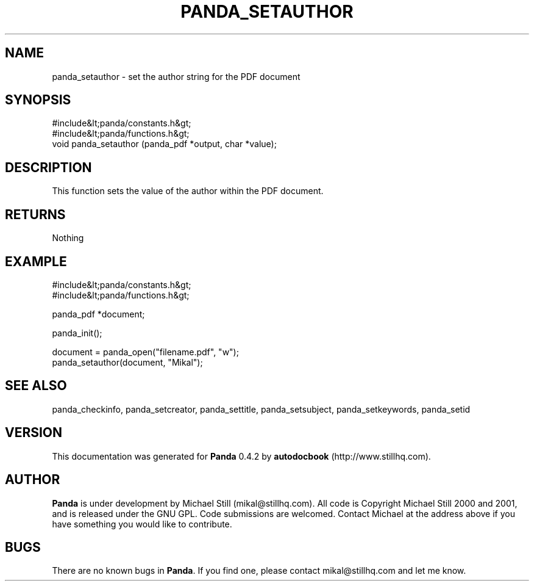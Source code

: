 .\" This manpage has been automatically generated by docbook2man 
.\" from a DocBook document.  This tool can be found at:
.\" <http://shell.ipoline.com/~elmert/comp/docbook2X/> 
.\" Please send any bug reports, improvements, comments, patches, 
.\" etc. to Steve Cheng <steve@ggi-project.org>.
.TH "PANDA_SETAUTHOR" "3" "29 April 2003" "" ""

.SH NAME
panda_setauthor \- set the author string for the PDF document
.SH SYNOPSIS

.nf
 #include&lt;panda/constants.h&gt;
 #include&lt;panda/functions.h&gt;
 void panda_setauthor (panda_pdf *output, char *value);
.fi
.SH "DESCRIPTION"
.PP
This function sets the value of the author within the PDF document.
.SH "RETURNS"
.PP
Nothing
.SH "EXAMPLE"

.nf
 #include&lt;panda/constants.h&gt;
 #include&lt;panda/functions.h&gt;
 
 panda_pdf *document;
 
 panda_init();
 
 document = panda_open("filename.pdf", "w");
 panda_setauthor(document, "Mikal");
.fi
.SH "SEE ALSO"
.PP
panda_checkinfo, panda_setcreator, panda_settitle, panda_setsubject, panda_setkeywords, panda_setid
.SH "VERSION"
.PP
This documentation was generated for \fBPanda\fR 0.4.2 by \fBautodocbook\fR (http://www.stillhq.com).
.SH "AUTHOR"
.PP
\fBPanda\fR is under development by Michael Still (mikal@stillhq.com). All code is Copyright Michael Still 2000 and 2001,  and is released under the GNU GPL. Code submissions are welcomed. Contact Michael at the address above if you have something you would like to contribute.
.SH "BUGS"
.PP
There  are no known bugs in \fBPanda\fR. If you find one, please contact mikal@stillhq.com and let me know.
